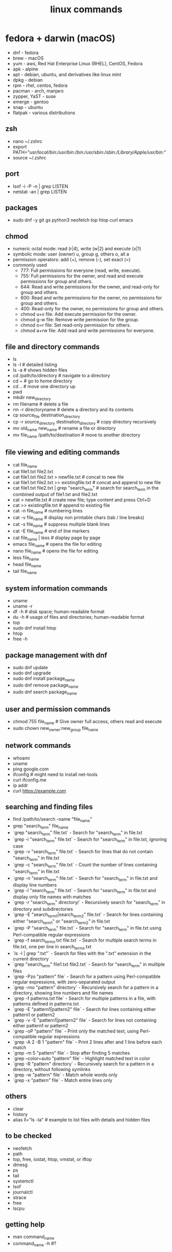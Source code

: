#+title: linux commands
* fedora + darwin (macOS)
- dnf - fedora
- brew - macOS
- yum - aws, Red Hat Enterprise Linux (RHEL), CentOS, Fedora
- apk - alpine
- apt - debian, ubuntu, and derivatives like linux mint
- dpkg - debian
- rpm - rhel, centos, fedora
- pacman - arch, manjaro
- zypper, YaST - suse
- emerge - gentoo
- snap - ubuntu
- flatpak - various distributions
** zsh
- nano ~/.zshrc
- export PATH="/usr/local/bin:/usr/bin:/bin:/usr/sbin:/sbin:/Library/Apple/usr/bin:/"
- source ~/.zshrc
** port
- lsof -i -P -n | grep LISTEN
- netstat -an | grep LISTEN
** packages
- sudo dnf -y git gs python3 neofetch top htop curl emacs
** chmod
- numeric octal mode: read (r|4), write (w|2) and execute (x|1)
- symbolic mode: user (owner) u, group g, others o, all a
- permission operators: add (+), remove (-), set exact (=)
- commonly used
  - 777: Full permissions for everyone (read, write, execute).
  - 755: Full permissions for the owner, and read and execute permissions for group and others.
  - 644: Read and write permissions for the owner, and read-only for group and others.
  - 600: Read and write permissions for the owner, no permissions for group and others.
  - 400: Read-only for the owner, no permissions for group and others.
  - chmod u+x file: Add execute permission for the owner.
  - chmod g-w file: Remove write permission for the group.
  - chmod o=r file: Set read-only permission for others.
  - chmod a+rw file: Add read and write permissions for everyone.
** file and directory commands
- ls
- ls -l  # detailed listing
- ls -a  # shows hidden files
- cd /path/to/directory  # navigate to a directory
- cd ~                   # go to home directory
- cd ..                  # move one directory up
- pwd
- mkdir new_directory
- rm filename          # delete a file
- rm -r directoryname  # delete a directory and its contents
- cp source_file destination_directory
- cp -r source_directory destination_directory  # copy directory recursively
- mv old_name new_name  # rename a file or directory
- mv file_name /path/to/destination  # move to another directory
** file viewing and editing commands
- cat file_name
- cat file1.txt file2.txt
- cat file1.txt file2.txt > newfile.txt # concat to new file 
- cat file1.txt file2.txt >> existingfile.txt # concat and append to new file
- cat file1.txt file2.txt | grep "search_term" # search for search_term in the combined output of file1.txt and file2.txt
- cat > newfile.txt # create new file; type content and press Ctrl+D
- cat >> existingfile.txt # append to existing file
- cat -n file_name # numbering lines
- cat -v file_name # display non printable chars (tab / line breaks)
- cat -s file_name # suppress multiple blank lines
- cat -E file_name # end of line markers
- cat file_name | less # display page by page
- emacs file_name  # opens the file for editing
- nano file_name  # opens the file for editing
- less file_name
- head file_name
- tail file_name
** system information commands
- uname
- uname -r
- df -h  # disk space; human-readable format
- du -h  # usage of files and directories; human-readable format
- top
- sudo dnf install htop
- htop
- free -h
** package management with dnf
- sudo dnf update
- sudo dnf upgrade
- sudo dnf install package_name
- sudo dnf remove package_name
- sudo dnf search package_name
** user and permission commands
- chmod 755 file_name  # Give owner full access, others read and execute
- sudo chown new_owner:new_group file_name
** network commands
- whoami
- uname
- ping google.com
- ifconfig  # might need to install net-tools
- curl ifconfig.me
- ip addr
- curl https://example.com
** searching and finding files
- find /path/to/search -name "file_name"
- grep "search_term" file_name 
- `grep "search_term" file.txt` - Search for "search_term" in file.txt
- `grep -i "search_term" file.txt` - Search for "search_term" in file.txt, ignoring case
- `grep -v "search_term" file.txt` - Search for lines that do not contain "search_term" in file.txt
- `grep -c "search_term" file.txt` - Count the number of lines containing "search_term" in file.txt
- `grep -n "search_term" file.txt` - Search for "search_term" in file.txt and display line numbers
- `grep -l "search_term" file.txt` - Search for "search_term" in file.txt and display only file names with matches
- `grep -r "search_term" directory/` - Recursively search for "search_term" in directory and subdirectories
- `grep -E "search_term1|search_term2" file.txt` - Search for lines containing either "search_term1" or "search_term2" in file.txt
- `grep -P "search_term" file.txt` - Search for "search_term" in file.txt using Perl-compatible regular expressions
- `grep -f search_terms.txt file.txt` - Search for multiple search terms in file.txt, one per line in search_terms.txt
- `ls -l | grep ".txt"` - Search for files with the ".txt" extension in the current directory
- `grep "search_term" file1.txt file2.txt` - Search for "search_term" in multiple files
- `grep -Pzo "pattern" file` - Search for a pattern using Perl-compatible regular expressions, with zero-separated output
- `grep -rno "pattern" directory` - Recursively search for a pattern in a directory, showing line numbers and file names
- `grep -f patterns.txt file` - Search for multiple patterns in a file, with patterns defined in patterns.txt
- `grep -E "pattern1|pattern2" file` - Search for lines containing either pattern1 or pattern2
- `grep -v -E "pattern1|pattern2" file` - Search for lines not containing either pattern1 or pattern2
- `grep -oP "pattern" file` - Print only the matched text, using Perl-compatible regular expressions
- `grep -A 2 -B 1 "pattern" file` - Print 2 lines after and 1 line before each match
- `grep -m 5 "pattern" file` - Stop after finding 5 matches
- `grep --color=auto "pattern" file` - Highlight matched text in color
- `grep -R "pattern" directory` - Recursively search for a pattern in a directory, without following symlinks
- `grep -w "pattern" file` - Match whole words only
- `grep -x "pattern" file` - Match entire lines only
** others
- clear
- history
- alias ll="ls -la"  # example to list files with details and hidden files
** to be checked
- neofetch
- path
- top, free, iostat, htop, vmstat, or iftop
- dmesg
- ps
- tail
- systemctl
- lsof
- journalctl
- strace
- free 
- lscpu
** getting help
- man command_name
- command_name -h #?
